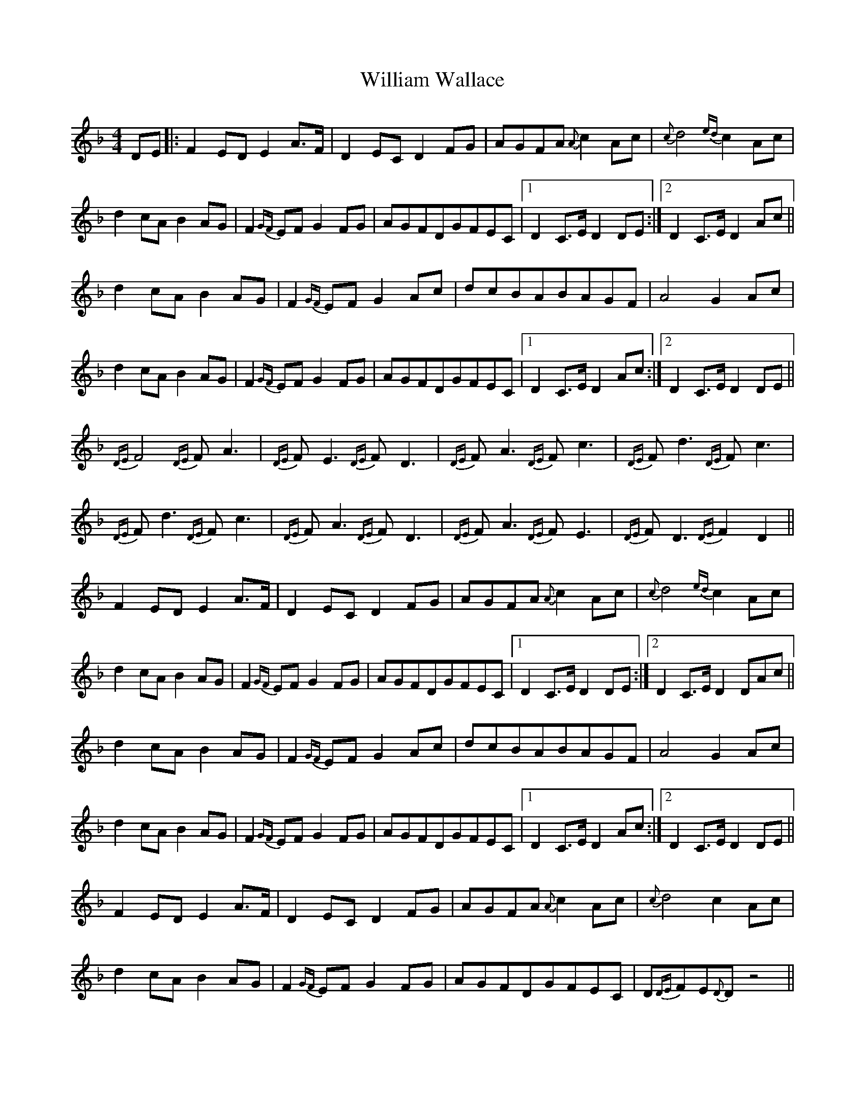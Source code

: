X: 42948
T: William Wallace
R: barndance
M: 4/4
K: Dminor
DE|:F2EDE2A>F|D2ECD2FG|AGFA{A}c2Ac|{c}d4{ed}c2Ac|
d2cAB2AG|F2{GF}EFG2FG|AGFDGFEC|1 D2C>ED2DE:|2 D2C>ED2Ac||
d2cAB2AG|F2{GF}EFG2Ac|dcBABAGF|A4G2Ac|
d2cAB2AG|F2{GF}EFG2FG|AGFDGFEC|1 D2C>ED2Ac:|2 D2C>ED2DE||
{DE}F4{DE}FA3|{DE}FE3{DE}FD3|{DE}FA3{DE}Fc3|{DE}Fd3{DE}Fc3|
{DE}Fd3{DE}Fc3|{DE}FA3{DE}FD3|{DE}FA3{DE}FE3|{DE}FD3{DE}F2D2||
F2EDE2A>F|D2ECD2FG|AGFA{A}c2Ac|{c}d4{ed}c2Ac|
d2cAB2AG|F2{GF}EFG2FG|AGFDGFEC|1 D2C>ED2DE:|2 D2C>ED2DAc||
d2cAB2AG|F2{GF}EFG2Ac|dcBABAGF|A4G2Ac|
d2cAB2AG|F2{GF}EFG2FG|AGFDGFEC|1 D2C>ED2Ac:|2 D2C>ED2DE||
F2EDE2A>F|D2ECD2FG|AGFA{A}c2Ac|{c}d4c2Ac|
d2cAB2AG|F2{GF}EFG2FG|AGFDGFEC|D{DE}FE{D}Dz4||

